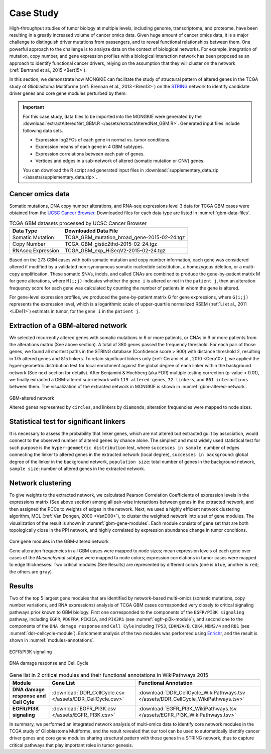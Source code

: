 **********
Case Study
**********

High-throughput studies of tumor biology at multiple levels, including genome, transcriptome, and proteome, have been resulting in a greatly increased volume of cancer omics data. Given huge amount of cancer omics data, it is a major challenge to distinguish driver mutations from passengers, and to reveal functional relationships between them. One powerful approach to the challenge is to analyze data on the context of biological networks. For example, integration of mutation, copy number, and gene expression profiles with a biological interaction network has been proposed as an approach to identify functional cancer drivers, relying on the assumption that they will cluster on the network (:ref:`Bertrand et al., 2015 <Bert15>`).

In this section, we demonstrate how MONGKIE can facilitate the study of structural pattern of altered genes in the TCGA study of Glioblastoma Multiforme (:ref:`Brennan et al., 2013 <Bren13>`) on the `STRING <http://string-db.org/>`_ network to identify candidate driver genes and core gene modules perturbed by them.

.. important::
    
    For this case study, data files to be imported into the MONGKIE were generated by the :download:`extractAlteredNet_GBM.R </assets/extractAlteredNet_GBM.R>`. Generated input files include following data sets.
    
    * Expression log2FCs of each gene in normal vs. tumor conditions.
    * Expression means of each gene in 4 GBM subtypes.
    * Expression correlations between each pair of genes.
    * Vertices and edges in a sub-network of altered (somatic mutation or CNV) genes.
    
    You can download the R script and generated input files in :download:`supplementary_data.zip </assets/supplementary_data.zip>`.

Cancer omics data
=================

Somatic mutations, DNA copy number alterations, and RNA-seq expressions level 3 data for TCGA GBM cases were obtained from the `UCSC Cancer Browser <https://genome-cancer.ucsc.edu/proj/site/hgHeatmap/#?bookmark=ce15f29a905207cbf3d0dbcdf9d35c18>`_. Downloaded files for each data type are listed in :numref:`gbm-data-files`.

.. csv-table:: TCGA GBM datasets processed by UCSC Cancer Browser
    :name: gbm-data-files
    :header: "Data Type", "Downloaded Data File"
    
    "Somatic Mutation", "TCGA_GBM_mutation_broad_gene-2015-02-24.tgz"
    "Copy Number", "TCGA_GBM_gistic2thd-2015-02-24.tgz"
    "RNAseq Expression", "TCGA_GBM_exp_HiSeqV2-2015-02-24.tgz"

Based on the 273 GBM cases with both somatic mutation and copy number information, each gene was considered altered if modified by a validated non-synonymous somatic nucleotide substitution, a homozygous deletion, or a multi-copy amplification. These somatic SNVs, indels, and called CNAs are combined to produce the gene-by-patient matrix M for gene alterations, where ``M(i;j)`` indicates whether the ``gene i`` is altered or not in the ``patient j``, then an alteration frequency score for each gene was calculated by counting the number of patients in whom the gene is altered.

For gene-level expression profiles, we produced the gene-by-patient matrix G for gene expressions, where ``G(i;j)`` represents the expression level, which is a logarithmic scale of upper-quartile normalized RSEM (:ref:`Li et al., 2011 <LiDe11>`) estimats in tumor, for the ``gene i`` in the ``patient j``.

Extraction of a GBM-altered network
===================================

We selected recurrently altered genes with somatic mutations in 6 or more patients, or CNAs in 9 or more patients from the alterations matrix (See above section). A total of 380 genes passed the frequency threshold. For each pair of those genes, we found all shortest paths in the STRING database (Confidence score > 900) with distance threshold 2, resulting in 175 altered genes and 815 linkers. To retain significant linkers only (:ref:`Cerami et al., 2010 <Cera10>`), we applied the hyper-geometric distribution test for local enrichment against the global degree of each linker within the background network (See next section for details). After Benjamini & Hochberg (aka FDR) multiple testing correction (p-value < 0.01), we finally extracted a GBM-altered sub-network with ``119 altered genes``, ``72 linkers``, and ``861 interactions`` between them. The visualization of the extracted network in MONGKIE is shown in :numref:`gbm-altered-network`.

.. figure:: images/GBM_altered_network.png
    :name: gbm-altered-network
    :width: 600px
    :align: center
    :alt: GBM-altered network
    
    GBM-altered network
    
    Altered genes represented by ``circles``, and linkers by ``diamonds``; alteration frequencies were mapped to node sizes.

Statistical test for significant linkers
========================================

It is necessary to assess the probability that linker genes, which are not altered but extracted guilt by association, would connect to the observed number of altered genes by chance alone. The simplest and most widely used statistical test for such purpose is the ``hyper-geometric distribution`` test, where ``successes in sample``: number of edges connecting the linker to altered genes in the extracted network (local degree), ``successes in background``: global degree of the linker in the background network, ``population size``: total number of genes in the background network, ``sample size``: number of altered genes in the extracted network.

Network clustering
==================

To give weights to the extracted network, we calculated Pearson Correlation Coefficients of expression levels in the expressions matrix (See above section) among all pair-wise interactions between genes in the extracted network, and then assigned the PCCs to weights of edges in the network. Next, we used a highly efficient network clustering algorithm, MCL (:ref:`Van Dongen, 2000 <VanD00>`), to cluster the weighted network into a set of gene modules. The visualization of the result is shown in :numref:`gbm-gene-modules`. Each module consists of gene set that are both topologically close in the PPI network, and highly correlated by expression abundance change in tumor conditions.

.. figure:: images/F1A_whole_network.png
    :name: gbm-gene-modules
    :align: center
    :width: 600px
    :alt: Core gene modules in the GBM-altered network
    
    Core gene modules in the GBM-altered network
    
    Gene alteration frequencies in all GBM cases were mapped to node sizes; mean expression levels of each gene over cases of the *Mesenchymal* subtype were mapped to node colors; expression correlations in tumor cases were mapped to edge thicknesses. Two critical modules (See Results) are represented by different colors (one is ``blue``, another is ``red``; the others are ``gray``)

Results
=======

Two of the top 5 largest gene modules that are identified by network-based multi-omics (somatic mutations, copy number variations, and RNA expressions) analysis of TCGA GBM cases corresponded very closely to critical signaling pathways prior known to GBM biology. First one corresponded to the components of the ``EGFR/PI3K signaling`` pathway, including ``EGFR``, ``PDGFRA``, ``PIK3CA``, and ``PIK3R1`` (see :numref:`egfr-pi3k-module`), and second one to the components of the ``DNA damage response`` and ``Cell Cyle`` including ``TP53``, ``CDKN2A/B``, ``CDK4``, ``MDM2/4`` and ``RB1`` (see :numref:`ddr-cellcycle-module`). Enrichment analysis of the two modules was performed using `Enrichr <http://amp.pharm.mssm.edu/Enrichr/>`_, and the result is shown in :numref:`modules-annotations`.

.. figure:: images/EGFR.png
    :name: egfr-pi3k-module
    :align: center
    :width: 600px
    :alt: EGFR/PI3K signaling
    
    EGFR/PI3K signaling

.. figure:: images/CellCycle.png
    :name: ddr-cellcycle-module
    :align: center
    :width: 600px
    :alt: DNA damage response and Cell Cycle
    
    DNA damage response and Cell Cycle

.. csv-table:: Gene list in 2 critical modules and their functional annotations in WikiPathways 2015
    :name: modules-annotations
    :header: "Module", "Gene List", "Functional Annotation"
    :stub-columns: 1
    
    "DNA damage response and Cell Cyle", :download:`DDR_CellCycle.csv </assets/DDR_CellCycle.csv>`, :download:`DDR_CellCycle_WikiPathways.tsv </assets/DDR_CellCycle_WikiPathways.tsv>`
    "EGFR/PI3K signaling", :download:`EGFR_PI3K.csv </assets/EGFR_PI3K.csv>`, :download:`EGFR_PI3K_WikiPathways.tsv </assets/EGFR_PI3K_WikiPathways.tsv>`

In summary, we performed an integrated network analysis of multi-omics data to identify core network modules in the TCGA study of Glioblastoma Mutiforme, and the result revealed that our tool can be used to automatically identify cancer driver genes and core gene modules sharing structural pattern with those genes in a STRING network, thus to capture critical pathways that play important roles in tumor genesis.

